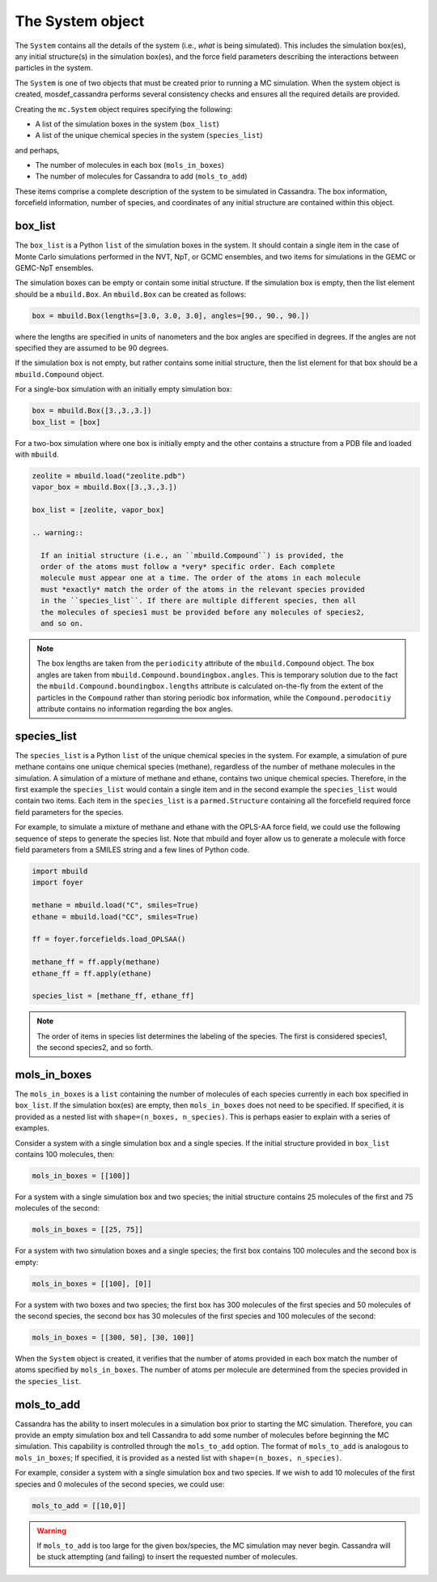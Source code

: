 
The System object
=================

The ``System`` contains all the details of the system (i.e.,
*what* is being simulated). This includes the simulation box(es), any initial
structure(s) in the simulation box(es), and the force field parameters
describing the interactions between particles in the system.

The ``System`` is one of two objects that must be created prior to running
a MC simulation. When the system object is created, mosdef_cassandra performs
several consistency checks and ensures all the required details are
provided.

Creating the ``mc.System`` object requires specifying the following:

* A list of the simulation boxes in the system (``box_list``)
* A list of the unique chemical species in the system (``species_list``)

and perhaps,

* The number of molecules in each box (``mols_in_boxes``)
* The number of molecules for Cassandra to add (``mols_to_add``)

These items comprise a complete description of the system to be simulated in
Cassandra. The box information, forcefield information, number of species,
and coordinates of any initial structure are contained within this object.

box_list
~~~~~~~~

The ``box_list`` is a Python ``list`` of the simulation boxes in the system.
It should contain a single item in the case of Monte Carlo simulations
performed in the NVT, NpT, or GCMC ensembles, and two items for simulations in
the GEMC or GEMC-NpT ensembles.

The simulation boxes can be empty or contain some initial structure. If the
simulation box is empty, then the list element should be a ``mbuild.Box``.
An ``mbuild.Box`` can be created as follows:

.. code-block:: python

  box = mbuild.Box(lengths=[3.0, 3.0, 3.0], angles=[90., 90., 90.])


where the lengths are specified in units of nanometers and the box angles
are specified in degrees. If the angles are not specified they are assumed to
be 90 degrees.

If the simulation box is not empty, but rather contains some initial structure,
then the list element for that box should be a ``mbuild.Compound`` object.

For a single-box simulation with an initially empty simulation box:

.. code-block:: Python

  box = mbuild.Box([3.,3.,3.])
  box_list = [box]

For a two-box simulation where one box is initially empty and the other
contains a structure from a PDB file and loaded with ``mbuild``.

.. code-block:: Python

  zeolite = mbuild.load("zeolite.pdb")
  vapor_box = mbuild.Box([3.,3.,3.])

  box_list = [zeolite, vapor_box]

  .. warning::

    If an initial structure (i.e., an ``mbuild.Compound``) is provided, the
    order of the atoms must follow a *very* specific order. Each complete
    molecule must appear one at a time. The order of the atoms in each molecule
    must *exactly* match the order of the atoms in the relevant species provided
    in the ``species_list``. If there are multiple different species, then all
    the molecules of species1 must be provided before any molecules of species2,
    and so on.

.. note::

  The box lengths are taken from the ``periodicity`` attribute of the
  ``mbuild.Compound`` object. The box angles are taken from
  ``mbuild.Compound.boundingbox.angles``. This is temporary solution due to the
  fact the ``mbuild.Compound.boundingbox.lengths`` attribute is calculated
  on-the-fly from the extent of the particles in the ``Compound`` rather than
  storing periodic box information, while the ``Compound.perodocitiy`` attribute
  contains no information regarding the box angles.

species_list
~~~~~~~~~~~~

The ``species_list`` is a Python ``list`` of the unique chemical species in the
system. For example, a simulation of pure methane contains one unique chemical
species (methane), regardless of the number of methane molecules in the
simulation. A simulation of a mixture of methane and ethane, contains two
unique chemical species. Therefore, in the first example the
``species_list`` would contain a single item and in the second example the
``species_list`` would contain two items. Each item in the ``species_list`` is
a ``parmed.Structure`` containing all the forcefield required force field
parameters for the species.

For example, to simulate a mixture of methane and ethane with the
OPLS-AA force field, we could use the following sequence of steps to generate
the species list. Note that mbuild and foyer allow us to generate a
molecule with force field parameters from a SMILES string and a few lines
of Python code.

.. code-block:: python

  import mbuild
  import foyer

  methane = mbuild.load("C", smiles=True)
  ethane = mbuild.load("CC", smiles=True)

  ff = foyer.forcefields.load_OPLSAA()

  methane_ff = ff.apply(methane)
  ethane_ff = ff.apply(ethane)

  species_list = [methane_ff, ethane_ff]

.. note::

  The order of items in species list determines the labeling of
  the species. The first is considered species1, the second species2, and
  so forth.

mols_in_boxes
~~~~~~~~~~~~~

The ``mols_in_boxes`` is a ``list`` containing the number of molecules of each
species currently in each box specified in ``box_list``. If the simulation
box(es) are empty, then ``mols_in_boxes`` does not need to be specified. If
specified, it is provided as a nested list with ``shape=(n_boxes, n_species)``.
This is perhaps easier to explain with a series of examples.

Consider a system with a single simulation box and a single
species. If the initial structure provided in ``box_list`` contains
100 molecules, then:

.. code-block:: Python

  mols_in_boxes = [[100]]

For a system with a single simulation box and two species; the initial
structure contains 25 molecules of the first and 75 molecules of the second:

.. code-block:: Python

  mols_in_boxes = [[25, 75]]

For a system with two simulation boxes and a single species; the first box
contains 100 molecules and the second box is empty:

.. code-block:: Python

  mols_in_boxes = [[100], [0]]

For a system with two boxes and two species; the first box has 300 molecules of
the first species and 50 molecules of the second species, the second box
has 30 molecules of the first species and 100 molecules of the second:

.. code-block:: Python

  mols_in_boxes = [[300, 50], [30, 100]]

When the ``System`` object is created, it verifies that the number of atoms
provided in each box match the number of atoms specified by ``mols_in_boxes``.
The number of atoms per molecule are determined from the species provided
in the ``species_list``.

mols_to_add
~~~~~~~~~~~~~
Cassandra has the ability to insert molecules in a simulation box prior to
starting the MC simulation. Therefore, you can provide an empty simulation
box and tell Cassandra to add some number of molecules before beginning the
MC simulation. This capability is controlled through the ``mols_to_add`` option.
The format of ``mols_to_add`` is analogous to ``mols_in_boxes``; If
specified, it is provided as a nested list with ``shape=(n_boxes, n_species)``.


For example, consider a system with a single simulation box and two species.
If we wish to add 10 molecules of the first species and 0 molecules
of the second species, we could use:

.. code-block:: Python

  mols_to_add = [[10,0]]

.. warning::
  If ``mols_to_add`` is too large for the given box/species, the MC simulation
  may never begin. Cassandra will be stuck attempting (and failing) to insert
  the requested number of molecules.
